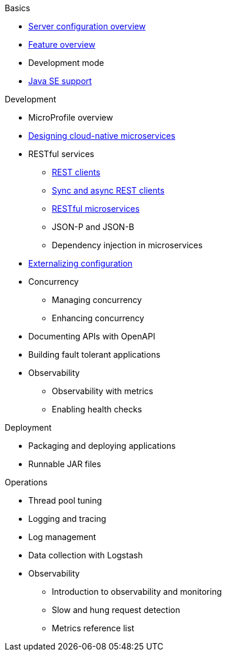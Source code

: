 
// Nav based on published docs only 5/15
.Basics
  * xref:serverConfiguration.adoc[Server configuration overview]
  * xref:featureOverview.adoc[Feature overview]
  * Development mode
  * xref:java-se.adoc[Java SE support]

// Begin Development section
.Development
  * MicroProfile overview
  * xref:cloud_native_microservices.adoc[Designing cloud-native microservices]
  * RESTful services
    ** xref:rest_clients.adoc[REST clients]
    ** xref:sync_async_rest_clients.adoc[Sync and async REST clients]
    ** xref:rest_microservices.adoc[RESTful microservices]
    ** JSON-P and JSON-B
    ** Dependency injection in microservices
  * xref:mp-config.adoc[Externalizing configuration]
  * Concurrency
    ** Managing concurrency
    ** Enhancing concurrency
  * Documenting APIs with OpenAPI
  * Building fault tolerant applications
  * Observability
    ** Observability with metrics
    ** Enabling health checks

// Begin deployment section
.Deployment
  * Packaging and deploying applications
  * Runnable JAR files

// Begin Operations section
.Operations
  * Thread pool tuning
  * Logging and tracing
  * Log management
  * Data collection with Logstash
  * Observability
    ** Introduction to observability and monitoring
    ** Slow and hung request detection
    ** Metrics reference list

////

full nav draft one, commenting out to preserve
// begin nav based on wireframe 3
.Basics
  * About Open Liberty
  * xref:serverConfiguration.adoc[Server configuration overview]
  * xref:featureOverview.adoc[Feature overview]
  * Zero migration
  * Development mode
  * xref:java-se.adoc[Java SE support]

// Begin Development section
.Development
  * MicroProfile overview
  * xref:cloud_native_microservices.adoc[Designing cloud-native microservices]
  * RESTful services
    ** xref:rest_clients.adoc[REST clients]
    ** xref:sync_async_rest_clients.adoc[Sync and async REST clients]
    ** xref:rest_microservices.adoc[RESTful microservices]
    ** JSON-P and JSON-B
    ** Dependency injection in microservices
  * Configuration
    ** xref:mp-config.adoc[Externalizing configuration]
  * Concurrency
    ** Managing concurrency
    ** Enhancing concurrency
  * API documentation
    ** Documenting APIs with OpenAPI
  * Testing
    ** Integration testing with MicroShed
  * Fault tolerance
    ** Building resilient microservices
  * Security
    ** Securing cloud-native microservices
    ** Authentication
    ** Authorization
    ** Basic user registries
    ** LDAP user registries
    ** Transport Layer Security (TLS)
    ** SSO with JSON Web Tokens
    ** SSO with Social Media Login
    ** SSO with LTPA cookies
    ** SSO with SAML Web Browser
    ** SSO with SPNEGO
    ** Authentication filters
  * Observability
    ** Observability with metrics
    ** Enabling health checks

// Begin deployment section
.Deployment
  * Packaging and deploying applications
  * Runnable JAR files
  * Kubernetes
    ** Deploying on OpenShift

// Begin Operations section
.Operations
  * Thread pool tuning
  * Logging and tracing
  * Log management
  * Data collection with Logstash
  * Audit support for server runtime and applications
  * Security hardening
    ** Security hardening for production
    ** Server configuration security hardening
    ** Network security hardening
    ** Application configuration security hardening
  * Observability
    ** Introduction to observability and monitoring
    ** Slow and hung request detection
    ** Metrics reference list


////

////
commenting out to preserve- nav based on categories from guides

// Begin developing section of the documentation
.Developing
  * Basics
    ** xref:java-se.adoc[Java SE support]
    ** xref:cloud_native_microservices.adoc[Designing cloud-native microservices]

  * RESTful services
    ** xref:rest_microservices.adoc[RESTful microservices]
    ** xref:rest_clients.adoc[REST clients]
    ** xref:sync_async_rest_clients.adoc[Synchronous and asynchronous REST clients]

  * Configuration
    ** xref:mp-config.adoc[Externalizing the configuration in microservices]

  * Fault tolerance
    ** xref:building-resilient.adoc[Building resilient microservices]

  * Persistence

  * Client side

  * Testing

// Begin building section of the documentation
.Building
  * Containerization

  * Packaging

// Begin deploying section of the documentation
.Deploying
  * Kubernetes

  * Cloud deployment

// Begin security section of the documentation
.Security
    ** xref:security-vulnerabilities.adoc[Security vulnerability (CVE) list]

// Begin observability section of the documentation
.Observability
  * Monitoring
    ** xref:health-check-microservices.adoc[Enabling health checking of microservices]
    ** xref:microservice_observability_metrics.adoc[Microservice observability with metrics]

  * Troubleshooting
    ** xref:logging.adoc[Logging and tracing]

// Begin reference section of the documentation
.Reference
  * xref:serverConfiguration.adoc[Server Configuration]
    ** xref:activationSpec.adoc[activationSpec]
    ** xref:activedLdapFilterProperties.adoc[activedLdapFilterProperties]
    ** xref:adminObject.adoc[adminObject]
    ** xref:administrator-role.adoc[administrator-role]
    ** xref:application.adoc[application]
    ** xref:applicationManager.adoc[applicationManager]
    ** xref:applicationMonitor.adoc[applicationMonitor]
    ** xref:auditEvent.adoc[auditEvent]
    ** xref:auditFileHandler.adoc[auditFileHandler]
    ** xref:authCache.adoc[authCache]
    ** xref:authData.adoc[authData]
    ** xref:authFilter.adoc[authFilter]
    ** xref:authentication.adoc[authentication]
    ** xref:authorization-roles.adoc[authorization-roles]
    ** xref:basicRegistry.adoc[basicRegistry]
    ** xref:batchPersistence.adoc[batchPersistence]
    ** xref:bell.adoc[bell]
    ** xref:cdi12.adoc[cdi12]
    ** xref:channelfw.adoc[channelfw]
    ** xref:classloading.adoc[classloading]
    ** xref:cloudant.adoc[cloudant]
    ** xref:cloudantDatabase.adoc[cloudantDatabase]
    ** xref:concurrencyPolicy.adoc[concurrencyPolicy]
    ** xref:config.adoc[config]
    ** xref:connectionFactory.adoc[connectionFactory]
    ** xref:connectionManager.adoc[connectionManager]
    ** xref:contextService.adoc[contextService]
    ** xref:cors.adoc[cors]
    ** xref:couchdb.adoc[couchdb]
    ** xref:customLdapFilterProperties.adoc[customLdapFilterProperties]
    ** xref:dataSource.adoc[dataSource]
    ** xref:databaseStore.adoc[databaseStore]
    ** xref:distributedMap.adoc[distributedMap]
    ** xref:domino50LdapFilterProperties.adoc[domino50LdapFilterProperties]
    ** xref:edirectoryLdapFilterProperties.adoc[edirectoryLdapFilterProperties]
    ** xref:ejbApplication.adoc[ejbApplication]
    ** xref:ejbContainer.adoc[ejbContainer]
    ** xref:enterpriseApplication.adoc[enterpriseApplication]
    ** xref:executor.adoc[executor]
    ** xref:facebookLogin.adoc[facebookLogin]
    ** xref:featureManager.adoc[featureManager]
    ** xref:federatedRepository.adoc[federatedRepository]
    ** xref:fileset.adoc[fileset]
    ** xref:githubLogin.adoc[githubLogin]
    ** xref:googleLogin.adoc[googleLogin]
    ** xref:httpAccessLogging.adoc[httpAccessLogging]
    ** xref:httpDispatcher.adoc[httpDispatcher]
    ** xref:httpEncoding.adoc[httpEncoding]
    ** xref:httpEndpoint.adoc[httpEndpoint]
    ** xref:httpOptions.adoc[httpOptions]
    ** xref:httpProxyRedirect.adoc[httpProxyRedirect]
    ** xref:httpSession.adoc[httpSession]
    ** xref:httpSessionCache.adoc[httpSessionCache]
    ** xref:httpSessionDatabase.adoc[httpSessionDatabase]
    ** xref:idsLdapFilterProperties.adoc[idsLdapFilterProperties]
    ** xref:iiopEndpoint.adoc[iiopEndpoint]
    ** xref:iiopServerPolicies.adoc[iiopEndpoint]
    ** xref:include.adoc[include]
    ** xref:iplanetLdapFilterProperties.adoc[iplanetLdapFilterProperties]
    ** xref:jaasLoginContextEntry.adoc[jaasLoginContextEntry]
    ** xref:jaasLoginModule.adoc[jaasLoginModule]
    ** xref:javaPermission.adoc[javaPermission]
    ** xref:jdbcDriver.adoc[jdbcDriver]
    ** xref:jmsActivationSpec.adoc[jmsActivationSpec]
    ** xref:jmsConnectionFactory.adoc[jmsConnectionFactory]
    ** xref:jmsDestination.adoc[jmsDestination]
    ** xref:jmsQueue.adoc[jmsQueue]
    ** xref:jmsQueueConnectionFactory.adoc[jmsQueueConnectionFactory]
    ** xref:jmsTopic.adoc[jmsTopic]
    ** xref:jmsTopicConnectionFactory.adoc[jmsTopicConnectionFactory]
    ** xref:jndiEntry.adoc[jndiEntry]
    ** xref:jndiObjectFactory.adoc[jndiObjectFactory]
    ** xref:jndiReferenceEntry.adoc[jndiReferenceEntry]
    ** xref:jndiURLEntry.adoc[jndiURLEntry]
    ** xref:jpa.adoc[jpa]
    ** xref:jspEngine.adoc[jspEngine]
    ** xref:jwtBuilder.adoc[jwtBuilder]
    ** xref:jwtConsumer.adoc[jwtConsumer]
    ** xref:jwtSso.adoc[jwtSso]
    ** xref:keyStore.adoc[keyStore]
    ** xref:ldapRegistry.adoc[ldapRegistry]
    ** xref:library.adoc[library]
    ** xref:linkedinLogin.adoc[linkedinLogin]
    ** xref:logging.adoc[logging]
    ** xref:ltpa.adoc[ltpa]
    ** xref:mailSession.adoc[mailSession]
    ** xref:managedExecutorService.adoc[managedExecutorService]
    ** xref:managedScheduledExecutorService.adoc[managedScheduledExecutorService]
    ** xref:managedThreadFactory.adoc[managedThreadFactory]
    ** xref:messagingEngine.adoc[messagingEngine]
    ** xref:mimeTypes.adoc[mimeTypes]
    ** xref:mongo.adoc[mongo]
    ** xref:mongoDB.adoc[mongoDB]
    ** xref:monitor.adoc[monitor]
    ** xref:mpJwt.adoc[mpJwt]
    ** xref:mpMetrics.adoc[mpMetrics]
    ** xref:netscapeLdapFilterProperties.adoc[netscapeLdapFilterProperties]
    ** xref:oauth2Login.adoc[oauth2Login]
    ** xref:oidcLogin.adoc[oidcLogin]
    ** xref:orb.adoc[orb]
    ** xref:persistentExecutor.adoc[persistentExecutor]
    ** xref:pluginConfiguration.adoc[pluginConfiguration]
    ** xref:quickStartSecurity.adoc[quickStartSecurity]
    ** xref:remoteFileAccess.adoc[remoteFileAccess]
    ** xref:remoteIp.adoc[remoteIp]
    ** xref:resourceAdapter.adoc[resourceAdapter]
    ** xref:securewayLdapFilterProperties.adoc[securewayLdapFilterProperties]
    ** xref:socialLoginWebapp.adoc[socialLoginWebapp]
    ** xref:springBootApplication.adoc[springBootApplication]
    ** xref:ssl.adoc[ssl]
    ** xref:sslDefault.adoc[sslDefault]
    ** xref:sslOptions.adoc[sslOptions]
    ** xref:tcpOptions.adoc[tcpOptions]
    ** xref:transaction.adoc[transaction]
    ** xref:trustAssociation.adoc[trustAssociation]
    ** xref:twitterLogin.adoc[twitterLogin]
    ** xref:variable.adoc[variable]
    ** xref:virtualHost.adoc[virtualHost]
    ** xref:wasJmsEndpoint.adoc[wasJmsEndpoint]
    ** xref:wasJmsOutbound.adoc[wasJmsOutbound]
    ** xref:webAppSecurity.adoc[webAppSecurity]
    ** xref:webApplication.adoc[webApplication]
    ** xref:webContainer.adoc[webContainer]
    ** xref:webTarget.adoc[webTarget]
    ** xref:wsocOutbound.adoc[wsocOutbound]

  * xref:featureOverview.adoc[Features]
    ** xref:appClientSupport-1.0.adoc[Application Client Support for Server]
    ** xref:appSecurity-1.0.adoc[Application Security]
    ** xref:appSecurity-2.0.adoc[Application Security]
    ** xref:appSecurity-3.0.adoc[Application Security]
    ** xref:appSecurityClient-1.0.adoc[Application Security for Client]
    ** xref:audit-1.0.adoc[Audit]
    ** xref:batch-1.0.adoc[Batch API]
    ** xref:beanValidation-1.1.adoc[Bean Validation]
    ** xref:beanValidation-2.0.adoc[Bean Validation]
    ** xref:bells-1.0.adoc[Basic Extensions using Liberty Libraries]
    ** xref:cdi-1.2.adoc[Contexts and Dependency Injection]
    ** xref:cdi-2.0.adoc[Contexts and Dependency Injection]
    ** xref:cloudant-1.0.adoc[Cloudant Integration]
    ** xref:concurrent-1.0.adoc[Concurrency Utilities for Java EE]
    ** xref:couchdb-1.0.adoc[CouchDB Integration]
    ** xref:distributedMap-1.0.adoc[Distributed Map interface for Dynamic Caching]
    ** xref:ejb-3.2.adoc[Enterprise JavaBeans]
    ** xref:ejbHome-3.2.adoc[Enterprise JavaBeans Home Interfaces]
    ** xref:ejbLite-3.2.adoc[Enterprise JavaBeans Lite]
    ** xref:ejbPersistentTimer-3.2.adoc[Enterprise JavaBeans Persistent Timers]
    ** xref:ejbRemote-3.2.adoc[Enterprise JavaBeans Remote]
    ** xref:el-3.0.adoc[Expression Language]
    ** xref:federatedRegistry-1.0.adoc[Federated User Registry]
    ** xref:j2eeManagement-1.1.adoc[J2EE Management]
    ** xref:jacc-1.5.adoc[Java Authorization Contract for Containers]
    ** xref:jaspic-1.1.adoc[Java Authentication SPI for Containers]
    ** xref:javaMail-1.5.adoc[JavaMail]
    ** xref:javaMail-1.6.adoc[JavaMail]
    ** xref:javaee-7.0.adoc[Java EE Full Platform]
    ** xref:javaee-8.0.adoc[Java EE Full Platform]
    ** xref:javaeeClient-7.0.adoc[Java EE 7 Application Client]
    ** xref:javaeeClient-8.0.adoc[Java EE 8 Application Client]
    ** xref:jaxb-2.2.adoc[Java XML Bindings]
    ** xref:jaxrs-2.0.adoc[Java RESTful Services]
    ** xref:jaxrs-2.1.adoc[Java RESTful Services]
    ** xref:jaxrsClient-2.0.adoc[Java RESTful Services Client]
    ** xref:jaxrsClient-2.1.adoc[Java RESTful Services Client]
    ** xref:jaxws-2.2.adoc[Java Web Services]
    ** xref:jca-1.7.adoc[Java Connector Architecture]
    ** xref:jcaInboundSecurity-1.0.adoc[Java Connector Architecture Security Inflow]
    ** xref:jdbc-4.0.adoc[Java Database Connectivity]
    ** xref:jdbc-4.1.adoc[Java Database Connectivity]
    ** xref:jdbc-4.2.adoc[Java Database Connectivity]
    ** xref:jdbc-4.3.adoc[Java Database Connectivity]
    ** xref:jms-2.0.adoc[Java Message Service]
    ** xref:jmsMdb-3.2.adoc[JMS Message-Driven Beans]
    ** xref:jndi-1.0.adoc[Java Naming and Directory Interface]
    ** xref:jpa-2.1.adoc[Java Persistence API]
    ** xref:jpa-2.2.adoc[Java Persistence API]
    ** xref:jpaContainer-2.1.adoc[Java Persistence API Container]
    ** xref:jpaContainer-2.2.adoc[Java Persistence API Container]
    ** xref:jsf-2.2.adoc[JavaServer Faces]
    ** xref:jsf-2.3.adoc[JavaServer Faces]
    ** xref:jsfContainer-2.2.adoc[JavaServer Faces Container]
    ** xref:jsfContainer-2.3.adoc[JavaServer Faces Container]
    ** xref:json-1.0.adoc[JavaScript Object Notation for Java]
    ** xref:jsonb-1.0.adoc[JavaScript Object Notation Binding]
    ** xref:jsonbContainer-1.0.adoc[JavaScript Object Notation Binding via Bells]
    ** xref:jsonp-1.0.adoc[JavaScript Object Notation Processing]
    ** xref:jsonp-1.1.adoc[JavaScript Object Notation Processing]
    ** xref:jsonpContainer-1.1.adoc[JavaScript Object Notation Processing via Bells]
    ** xref:jsp-2.2.adoc[JavaServer Pages]
    ** xref:jsp-2.3.adoc[JavaServer Pages]
    ** xref:jwt-1.0.adoc[JSON Web Token]
    ** xref:jwtSso-1.0.adoc[JSON Web Token Single Sign-On]
    ** xref:kernel.adoc[Liberty Kernel]
    ** xref:ldapRegistry-3.0.adoc[LDAP User Registry]
    ** xref:localConnector-1.0.adoc[Admin Local Connector]
    ** xref:managedBeans-1.0.adoc[Java EE Managed Bean]
    ** xref:mdb-3.2.adoc[Message-Driven Beans]
    ** xref:microProfile-1.0.adoc[MicroProfile]
    ** xref:microProfile-1.2.adoc[MicroProfile]
    ** xref:microProfile-1.3.adoc[MicroProfile]
    ** xref:microProfile-1.4.adoc[MicroProfile]
    ** xref:microProfile-2.0.adoc[MicroProfile]
    ** xref:microProfile-2.1.adoc[MicroProfile]
    ** xref:microProfile-2.2.adoc[MicroProfile]
    ** xref:microProfile-3.0.adoc[MicroProfile]
    ** xref:mongodb-2.0.adoc[MongoDB Integration]
    ** xref:monitor-1.0.adoc[Performance Monitoring]
    ** xref:mpConfig-1.1.adoc[MicroProfile Config]
    ** xref:mpConfig-1.2.adoc[MicroProfile Config]
    ** xref:mpConfig-1.3.adoc[MicroProfile Config]
    ** xref:mpFaultTolerance-1.0.adoc[MicroProfile Fault Tolerance]
    ** xref:mpFaultTolerance-1.1.adoc[MicroProfile Fault Tolerance]
    ** xref:mpFaultTolerance-2.0.adoc[MicroProfile Fault Tolerance]
    ** xref:mpHealth-1.0.adoc[MicroProfile Health]
    ** xref:mpHealth-2.0.adoc[MicroProfile Health]
    ** xref:mpJwt-1.0.adoc[MicroProfile JSON Web Token]
    ** xref:mpJwt-1.1.adoc[MicroProfile JSON Web Token]
    ** xref:mpMetrics-1.0.adoc[MicroProfile Metrics]
    ** xref:mpMetrics-1.1.adoc[MicroProfile Metrics]
    ** xref:mpMetrics-2.0.adoc[MicroProfile Metrics]
    ** xref:mpOpenAPI-1.0.adoc[MicroProfile OpenAPI]
    ** xref:mpOpenAPI-1.1.adoc[MicroProfile OpenAPI]
    ** xref:mpOpenTracing-1.0.adoc[MicroProfile OpenTracing]
    ** xref:mpOpenTracing-1.1.adoc[MicroProfile OpenTracing]
    ** xref:mpOpenTracing-1.2.adoc[MicroProfile OpenTracing]
    ** xref:mpOpenTracing-1.3.adoc[MicroProfile OpenTracing]
    ** xref:mpReactiveStreams-1.0.adoc[MicroProfile Reactive Streams]
    ** xref:mpRestClient-1.0.adoc[MicroProfile Rest Client]
    ** xref:mpRestClient-1.1.adoc[MicroProfile Rest Client]
    ** xref:mpRestClient-1.2.adoc[MicroProfile Rest Client]
    ** xref:mpRestClient-1.3.adoc[MicroProfile Rest Client]
    ** xref:opentracing-1.0.adoc[Opentracing]
    ** xref:opentracing-1.1.adoc[Opentracing]
    ** xref:opentracing-1.2.adoc[Opentracing]
    ** xref:opentracing-1.3.adoc[Opentracing]
    ** xref:osgiConsole-1.0.adoc[OSGi Debug Console]
    ** xref:passwordUtilities-1.0.adoc[Password Utilities]
    ** xref:restConnector-2.0.adoc[Admin REST Connector]
    ** xref:servlet-3.1.adoc[Java Servlets]
    ** xref:servlet-4.0.adoc[Java Servlets]
    ** xref:sessionCache-1.0.adoc[JCache Session Persistence]
    ** xref:sessionDatabase-1.0.adoc[Database Session Persistence]
    ** xref:socialLogin-1.0.adoc[Social Media Login]
    ** xref:springBoot-1.5.adoc[Spring Boot Support version]
    ** xref:springBoot-2.0.adoc[Spring Boot Support version]
    ** xref:ssl-1.0.adoc[Secure Socket Layer]
    ** xref:transportSecurity-1.0.adoc[Transport Security]
    ** xref:wasJmsClient-2.0.adoc[JMS Client for Message Server]
    ** xref:wasJmsSecurity-1.0.adoc[Message Server Security]
    ** xref:wasJmsServer-1.0.adoc[Message Server]
    ** xref:webProfile-7.0.adoc[Java EE Web Profile]
    ** xref:webProfile-8.0.adoc[Java EE Web Profile]
    ** xref:websocket-1.0.adoc[Java WebSocket]
    ** xref:websocket-1.1.adoc[Java WebSocket]

  * Commands
    ** xref:server-commands.adoc[Server commands]
      *** xref:server-create.adoc[server create]
      *** xref:server-start.adoc[server start]
      *** xref:server-run.adoc[server run]
      *** xref:server-stop.adoc[server stop]
      *** xref:server-package.adoc[server package]
      *** xref:server-debug.adoc[server debug]
      *** xref:server-list.adoc[server list]
      *** xref:server-version.adoc[server version]
      *** xref:server-help.adoc[server help]
      *** xref:server-dump.adoc[server dump]
      *** xref:server-javadump.adoc[server javadump]
      *** xref:server-pause.adoc[server pause]
      *** xref:server-resume.adoc[server resume]

  * Java EE API
    ** xref:liberty-javaee8-javadoc.adoc[Java EE 8]
    ** xref:liberty-javaee7-javadoc.adoc[Java EE 7]

  * MicroProfile API
    ** xref:microprofile-3.0-javadoc.adoc[MicroProfile 3.0]
    ** xref:microprofile-2.2-javadoc.adoc[MicroProfile 2.2]
    ** xref:microprofile-2.1-javadoc.adoc[MicroProfile 2.1]
    ** xref:microprofile-2.0-javadoc.adoc[MicroProfile 2.0]
    ** xref:microprofile-1.4-javadoc.adoc[MicroProfile 1.4]
    ** xref:microprofile-1.3-javadoc.adoc[MicroProfile 1.3]
    ** xref:microprofile-1.2-javadoc.adoc[MicroProfile 1.2]

////
